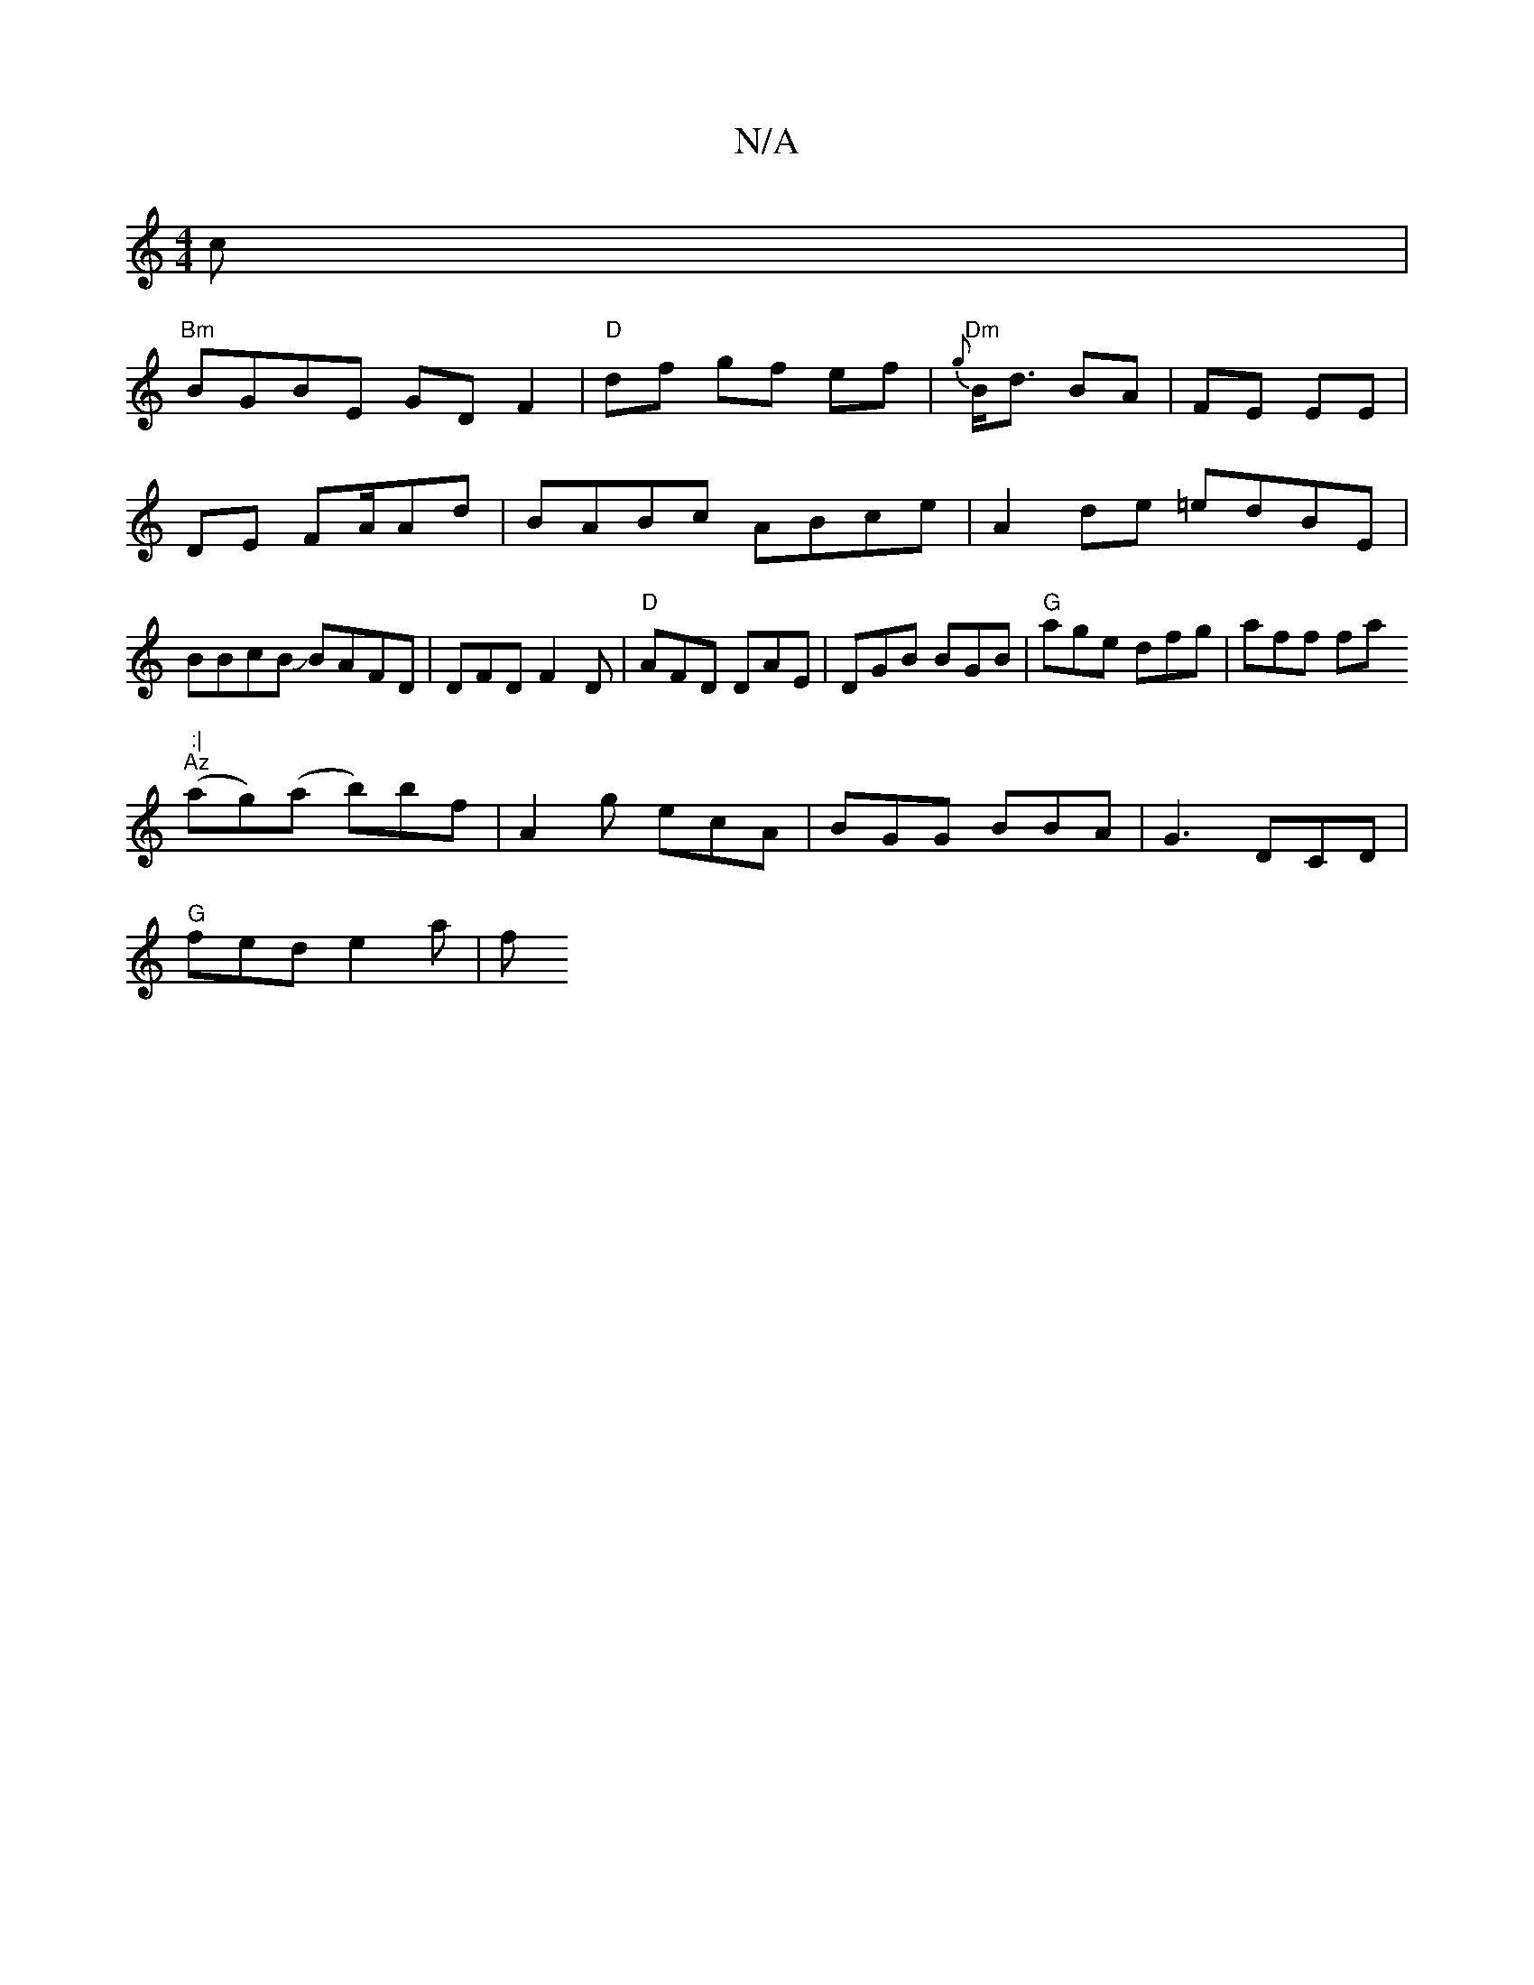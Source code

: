X:1
T:N/A
M:4/4
R:N/A
K:Cmajor
c|
"Bm"BGBE GD F2 | "D"df gf ef | "Dm"{g}B<d BA|FE EE|
DE FA/Ad | BABc ABce|A2 de =edBE|BBcB JBAFD|DFDF2D|"D"AFD DAE|DGB BGB|"G"age dfg|aff fa":|
"Az"(ag)(a b)bf| A2g ecA|BGG BBA|G3 DCD|
"G"fed e2 a|f
